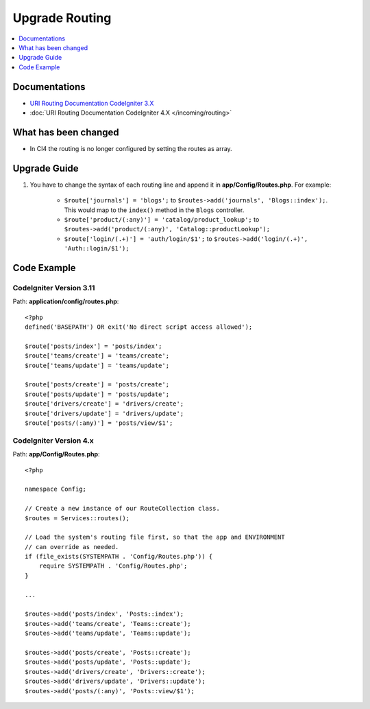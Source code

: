 Upgrade Routing
##################

.. contents::
    :local:
    :depth: 1


Documentations
==============

- `URI Routing Documentation CodeIgniter 3.X <http://codeigniter.com/userguide3/general/routing.html>`_
- :doc:`URI Routing Documentation CodeIgniter 4.X </incoming/routing>`


What has been changed
=====================
- In CI4 the routing is no longer configured by setting the routes as array.

Upgrade Guide
=============
1. You have to change the syntax of each routing line and append it in **app/Config/Routes.php**. For example:

    - ``$route['journals'] = 'blogs';`` to ``$routes->add('journals', 'Blogs::index');``. This would map to the ``index()`` method in the ``Blogs`` controller.
    - ``$route['product/(:any)'] = 'catalog/product_lookup';`` to ``$routes->add('product/(:any)', 'Catalog::productLookup');``
    - ``$route['login/(.+)'] = 'auth/login/$1';`` to ``$routes->add('login/(.+)', 'Auth::login/$1');``

Code Example
============

CodeIgniter Version 3.11
------------------------
Path: **application/config/routes.php**::

    <?php
    defined('BASEPATH') OR exit('No direct script access allowed');

    $route['posts/index'] = 'posts/index';
    $route['teams/create'] = 'teams/create';
    $route['teams/update'] = 'teams/update';

    $route['posts/create'] = 'posts/create';
    $route['posts/update'] = 'posts/update';
    $route['drivers/create'] = 'drivers/create';
    $route['drivers/update'] = 'drivers/update';
    $route['posts/(:any)'] = 'posts/view/$1';

CodeIgniter Version 4.x
-----------------------
Path: **app/Config/Routes.php**::

    <?php

    namespace Config;

    // Create a new instance of our RouteCollection class.
    $routes = Services::routes();

    // Load the system's routing file first, so that the app and ENVIRONMENT
    // can override as needed.
    if (file_exists(SYSTEMPATH . 'Config/Routes.php')) {
        require SYSTEMPATH . 'Config/Routes.php';
    }

    ...

    $routes->add('posts/index', 'Posts::index');
    $routes->add('teams/create', 'Teams::create');
    $routes->add('teams/update', 'Teams::update');

    $routes->add('posts/create', 'Posts::create');
    $routes->add('posts/update', 'Posts::update');
    $routes->add('drivers/create', 'Drivers::create');
    $routes->add('drivers/update', 'Drivers::update');
    $routes->add('posts/(:any)', 'Posts::view/$1');
